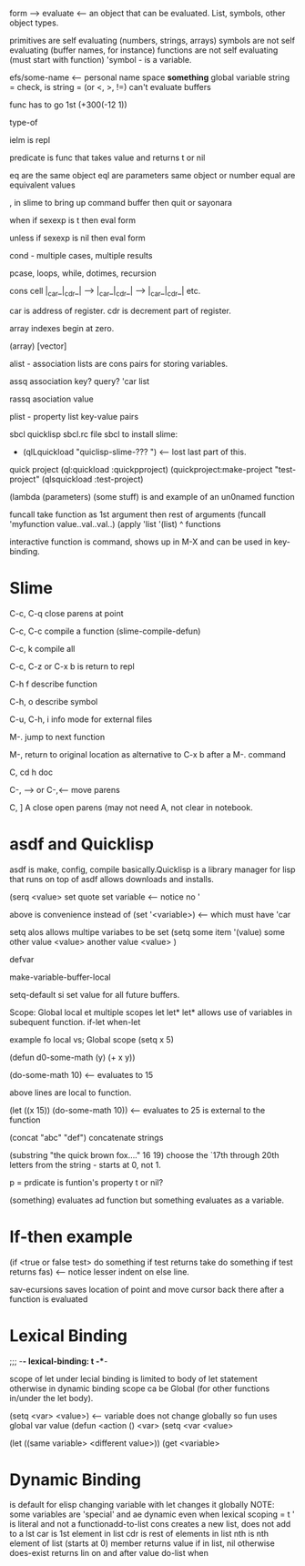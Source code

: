 form  --> evaluate <-- an object that can be evaluated.
List, symbols, other object types.

primitives are self evaluating (numbers, strings, arrays)
symbols are not self evaluating (buffer names, for instance)
functions are not self evaluating (must start with function)
'symbol  - is a variable.

efs/some-name  <-- personal name space
*something*  global  variable
string =  check, is string = (or <, >, !=)
can't evaluate buffers

func has to go 1st (+300(-12 1))

type-of

ielm is repl

predicate is func that takes value and returns t or nil

eq are the same object
eql are parameters same object or number
equal are equivalent values

, in slime to bring up command buffer then quit or sayonara

when if sexexp is t then eval form

unless if sexexp is nil then eval form

cond - multiple cases, multiple results

pcase, loops, while, dotimes, recursion
                     
cons cell  |_car_|_cdr_| --> |_car_|_cdr_| --> |_car_|_cdr_|  etc.

car is address of register.   cdr is decrement part of register.

array indexes begin at zero.

(array) [vector]

alist - association lists are cons pairs for storing variables.

assq association key? query? 'car list

rassq asociation  value

plist - property list  key-value pairs

sbcl  quicklisp sbcl.rc file
sbcl to install slime:
 *  (qlLquickload "quiclisp-slime-??? ")  <-- lost last part of this.
quick project
(ql:quickload :quickpproject)
(quickproject:make-project "test-project"
(qlsquickload :test-project)

(lambda (parameters)
        (some stuff)
is and example of an un0named function

funcall take function as 1st argument then rest of arguments
(funcall 'myfunction value..val..val..)
(apply 'list '(list)
             ^ functions

interactive function is command, shows up in M-X and can be used in key-binding.

* Slime
C-c, C-q close parens at point

C-c, C-c compile a function  (slime-compile-defun)

C-c, k compile all

C-c, C-z or C-x b is return to repl

C-h f describe function

C-h, o describe symbol

C-u, C-h, i info mode for external files

M-. jump to next function

M-, return to original location as alternative to C-x b after a M-. command 

C, cd h doc

C-, --> or C-,<--- move parens

C, ] A close open parens (may not need A, not clear in notebook.


* asdf and Quicklisp
asdf is make, config, compile basically.Quicklisp is a library manager for lisp that runs on top of asdf allows downloads and installs.



(serq <value> set quote set variable <-- notice no '

above is convenience  instead of (set '<variable>) <-- which must have 'car

setq alos allows multipe variabes to be set
(setq some item '(value)
        some other value <value>
        another value <value>
        )

defvar

make-variable-buffer-local

setq-default si set value for all future buffers.

Scope:
Global
local et
multiple scopes let let*
let* allows use of variables in subequent function.
if-let when-let

example fo local vs; Global scope
(setq x 5)

(defun d0-some-math (y)
        (+ x y))

(do-some-math 10)  <-- evaluates to 15        

above lines are local to function.

(let ((x 15))
        (do-some-math 10))  <-- evaluates to 25 is external to the function

(concat "abc" "def")  concatenate strings

(substring  "the quick brown fox...." 16 19) choose the `17th through 20th letters from the string - starts at 0, not 1.

p = prdicate is funtion's property t or nil?

(something) evaluates ad function  but something evaluates as a variable.

* If-then example
(if <true or false test>
        do something if test returns take
  do something if test returns fas)   <-- notice lesser indent on else line.

  sav-ecursions saves location of point and move cursor back there after a function is evaluated

*  Lexical Binding 
  ;;; -*- lexical-binding: t -**-

  scope of let under lecial binding is limited to body of let statement
  otherwise in dynamic binding scope ca be Global (for other functions in/under the let body).

  (setq <var> <value>) <-- variable does not change globally so fun uses global var value
  (defun <action ()
  <var>
  (setq <var <value>

  (let ((same variable> <different value>))
          (get <variable>

* Dynamic Binding
is default for elisp
changing variable with let changes it globally
NOTE: some variables are 'special' and ae dynamic even when lexical scoping = t
' is literal and not a functionadd-to-list
cons creates a new list, does not add to a lst
car is 1st element in list
cdr is rest of elements in list
nth is nth element of list (starts at 0)
member returns value if in list, nil otherwise
does-exist returns lin on and after value
do-list
when

